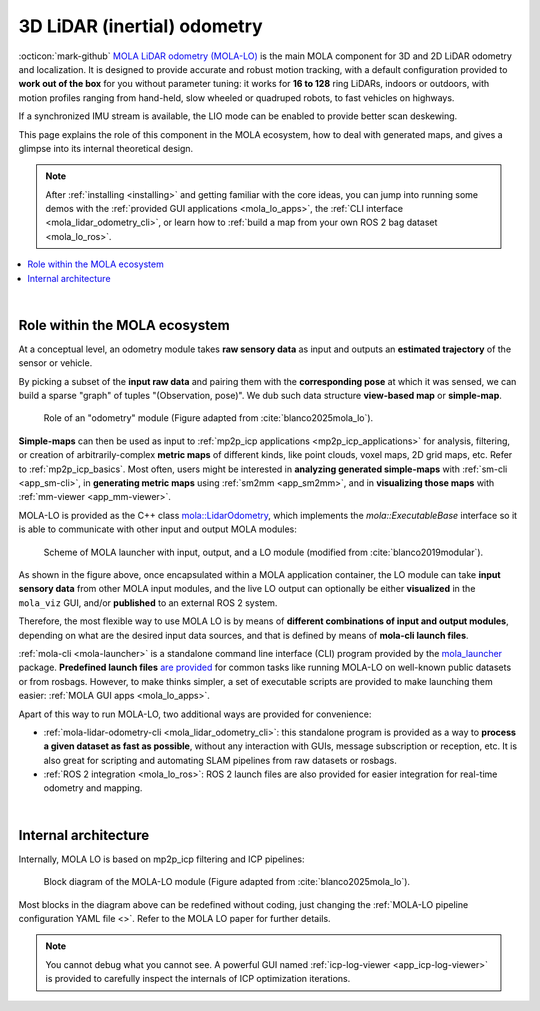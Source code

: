 .. _mola_lidar_odometry:

=============================
3D LiDAR (inertial) odometry
=============================

:octicon:`mark-github` `MOLA LiDAR odometry (MOLA-LO) <https://github.com/MOLAorg/mola_lidar_odometry/>`_ is
the main MOLA component for 3D and 2D LiDAR odometry and localization.
It is designed to provide accurate and robust motion tracking, with a
default configuration provided to **work out of the box** for you without
parameter tuning: it works for **16 to 128** ring LiDARs,
indoors or outdoors, with motion profiles ranging from
hand-held, slow wheeled or quadruped robots, to fast vehicles on highways.

If a synchronized IMU stream is available, the LIO mode can be enabled to provide
better scan deskewing.

This page explains the role of this component in the MOLA ecosystem,
how to deal with generated maps, and gives a glimpse into its internal
theoretical design.

.. note::
  After :ref:`installing <installing>` and getting familiar with the core ideas,
  you can jump into running some demos with
  the :ref:`provided GUI applications <mola_lo_apps>`,
  the :ref:`CLI interface <mola_lidar_odometry_cli>`,
  or learn how to :ref:`build a map from your own ROS 2 bag dataset <mola_lo_ros>`.

.. contents::
   :depth: 1
   :local:
   :backlinks: none

.. raw:: html

   <div style="width: 100%; overflow: hidden;">
     <video controls autoplay loop muted style="width: 512px;">
       <source src="https://mrpt.github.io/videos/mola_main_page_video.mp4" type="video/mp4">
     </video>
   </div>

|

.. _mola-lo-role:

Role within the MOLA ecosystem
----------------------------------

At a conceptual level, an odometry module takes **raw sensory data** as input
and outputs an **estimated trajectory** of the sensor or vehicle.

By picking a subset of the **input raw data** and pairing them with the **corresponding
pose** at which it was sensed, we can build a sparse "graph" of tuples "(Observation, pose)".
We dub such data structure **view-based map** or **simple-map**.

.. figure:: imgs/odometry_inputs_outputs.png
   :width: 400

   Role of an "odometry" module (Figure adapted from :cite:`blanco2025mola_lo`).


**Simple-maps** can then be used as input to :ref:`mp2p_icp applications <mp2p_icp_applications>` for analysis, filtering,
or creation of arbitrarily-complex **metric maps** of different kinds, like point clouds, voxel maps, 2D grid maps, etc.
Refer to :ref:`mp2p_icp_basics`.
Most often, users might be interested in **analyzing generated simple-maps** with :ref:`sm-cli <app_sm-cli>`,
in **generating metric maps** using :ref:`sm2mm <app_sm2mm>`,
and in **visualizing those maps** with  :ref:`mm-viewer <app_mm-viewer>`.


MOLA-LO is provided as the C++ class `mola::LidarOdometry <class_mola_LidarOdometry.html>`_, which 
implements the `mola::ExecutableBase` interface so it is able to communicate
with other input and output MOLA modules:

.. figure:: imgs/mola_system_scheme.png
   :width: 690

   Scheme of MOLA launcher with input, output, and a LO module (modified from :cite:`blanco2019modular`).


As shown in the figure above, once encapsulated within a MOLA application container,
the LO module can take **input sensory data** from other MOLA input modules, 
and the live LO output can optionally be either **visualized** in the ``mola_viz`` GUI,
and/or **published** to an external ROS 2 system.

Therefore, the most flexible way to use MOLA LO is by means of **different combinations
of input and output modules**, depending on what are the desired input data sources,
and that is defined by means of **mola-cli launch files**.

:ref:`mola-cli <mola-launcher>` is a standalone command line interface (CLI) program
provided by the `mola_launcher <https://github.com/MOLAorg/mola/tree/develop/mola_launcher>`_ package.
**Predefined launch files** `are provided <https://github.com/MOLAorg/mola_lidar_odometry/tree/develop/mola-cli-launchs>`_
for common tasks like running MOLA-LO on well-known public datasets 
or from rosbags.
However, to make thinks simpler, a set of executable scripts are provided
to make launching them easier: :ref:`MOLA GUI apps <mola_lo_apps>`.

Apart of this way to run MOLA-LO, two additional ways are provided for convenience: 

* :ref:`mola-lidar-odometry-cli <mola_lidar_odometry_cli>`: this standalone program
  is provided as a way to **process a given dataset as fast as possible**, without
  any interaction with GUIs, message subscription or reception, etc.
  It is also great for scripting and automating SLAM pipelines from raw datasets or rosbags.
* :ref:`ROS 2 integration <mola_lo_ros>`: ROS 2 launch files are also provided for easier integration
  for real-time odometry and mapping.

|

.. _mola-internal-arch:

Internal architecture
-------------------------

Internally, MOLA LO is based on mp2p_icp filtering and ICP pipelines:

.. figure:: imgs/mola_lidar_odometry_architecture.png
   :width: 690

   Block diagram of the MOLA-LO module (Figure adapted from :cite:`blanco2025mola_lo`).


Most blocks in the diagram above can be redefined without coding, just changing the :ref:`MOLA-LO pipeline configuration YAML file <>`.
Refer to the MOLA LO paper for further details.

.. note::

  You cannot debug what you cannot see. A powerful GUI named :ref:`icp-log-viewer <app_icp-log-viewer>`
  is provided to carefully inspect the internals of ICP optimization iterations.

